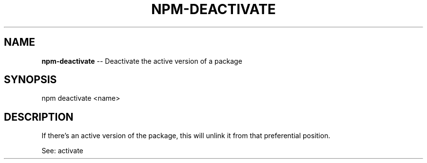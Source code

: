 .\" generated with Ronn/v0.4.1
.\" http://github.com/rtomayko/ronn/
.
.TH "NPM\-DEACTIVATE" "1" "April 2010" "" ""
.
.SH "NAME"
\fBnpm\-deactivate\fR \-\- Deactivate the active version of a package
.
.SH "SYNOPSIS"
.
.nf
npm deactivate <name>
.
.fi
.
.SH "DESCRIPTION"
If there's an active version of the package, this will unlink it from that
preferential position.
.
.P
See: activate

